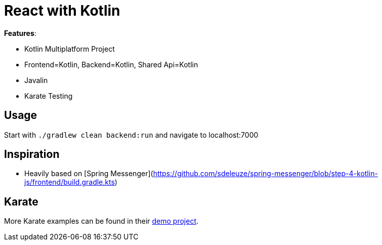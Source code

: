 = React with Kotlin

*Features*:

* Kotlin Multiplatform Project
* Frontend=Kotlin, Backend=Kotlin, Shared Api=Kotlin
* Javalin
* Karate Testing

== Usage

Start with `./gradlew clean backend:run` and navigate to localhost:7000

== Inspiration

* Heavily based on [Spring Messenger](https://github.com/sdeleuze/spring-messenger/blob/step-4-kotlin-js/frontend/build.gradle.kts)

== Karate

More Karate examples can be found in their link:https://intuit.github.io/karate/karate-demo/[demo project].
